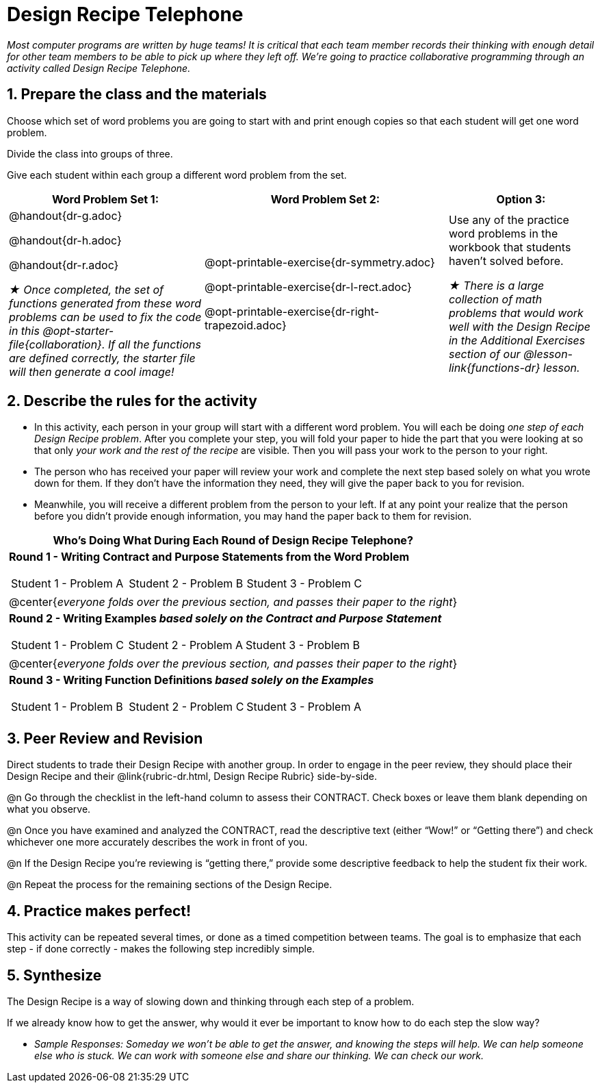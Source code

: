 [.canBeLongerThanAPage]
= Design Recipe Telephone 

_Most computer programs are written by huge teams! It is critical that each team member records their thinking with enough detail for other team members to be able to pick up where they left off. We're going to practice collaborative programming through an activity called Design Recipe Telephone._

== 1. Prepare the class and the materials

Choose which set of word problems you are going to start with and print enough copies so that each student will get one word problem.

Divide the class into groups of three.

Give each student within each group a different word problem from the set.

[cols="4a,5a,3a", options="header"]
|===
|Word Problem Set 1:
|Word Problem Set 2:
|Option 3:
|
@handout{dr-g.adoc}

@handout{dr-h.adoc}

@handout{dr-r.adoc}

_★ Once completed, the set of functions generated from these word problems can be used to fix the code in this @opt-starter-file{collaboration}. If all the functions are defined correctly, the starter file will then generate a cool image!_
|
@opt-printable-exercise{dr-symmetry.adoc}

@opt-printable-exercise{dr-l-rect.adoc}

@opt-printable-exercise{dr-right-trapezoid.adoc}
| Use any of the practice word problems in the workbook that students haven't solved before.

_★ There is a large collection of math problems that would work well with the Design Recipe in the Additional Exercises section of our @lesson-link{functions-dr} lesson._
|===

== 2. Describe the rules for the activity

- In this activity, each person in your group will start with a different word problem. You will each be doing _one step of each Design Recipe problem_. After you complete your step, you will fold your paper to hide the part that you were looking at so that only _your work and the rest of the recipe_ are visible. Then you will pass your work to the person to your right.

- The person who has received your paper will review your work and complete the next step based solely on what you wrote down for them. If they don't have the information they need, they will give the paper back to you for revision.

- Meanwhile, you will receive a different problem from the person to your left. If at any point your realize that the person before you didn't provide enough information, you may hand the paper back to them for revision.

[.indentedpara]
--
[cols="1a", options="header"]
|===
|Who's Doing What During Each Round of Design Recipe Telephone?
|*Round 1 - Writing Contract and Purpose Statements from the Word Problem*

[cols="1a,1a,1a"]
!===
! Student 1 - Problem A  ! Student 2 - Problem B! Student 3 - Problem C
!===

|@center{_everyone folds over the previous section, and passes their paper to the right_}

| *Round 2 - Writing Examples _based solely on the Contract and Purpose Statement_*
[cols="1a,1a,1a"]
!===
! Student 1 - Problem C  ! Student 2 - Problem A! Student 3 - Problem B
!===

|@center{_everyone folds over the previous section, and passes their paper to the right_}

|  *Round 3 - Writing Function Definitions _based solely on the Examples_*
[cols="1a,1a,1a"]
!===
! Student 1 - Problem B  ! Student 2 - Problem C! Student 3 - Problem A
!===
|===
--

== 3. Peer Review and Revision

Direct students to trade their Design Recipe with another group. In order to engage in the peer review, they should place their Design Recipe and their @link{rubric-dr.html, Design Recipe Rubric} side-by-side.

@n Go through the checklist in the left-hand column to assess their CONTRACT. Check boxes or leave them blank depending on what you observe.

@n Once you have examined and analyzed the CONTRACT, read the descriptive text (either “Wow!” or “Getting there”) and check whichever one more accurately describes the work in front of you.

@n If the Design Recipe you’re reviewing is “getting there,” provide some descriptive feedback to help the student fix their work.

@n Repeat the process for the remaining sections of the Design Recipe.

== 4. Practice makes perfect!

This activity can be repeated several times, or done as a timed competition between teams. The goal is to emphasize that each step - if done correctly - makes the following step incredibly simple.

== 5. Synthesize

The Design Recipe is a way of slowing down and thinking through each step of a problem.

If we already know how to get the answer, why would it ever be important to know how to do each step the slow way?

** _Sample Responses: Someday we won't be able to get the answer, and knowing the steps will help. We can help someone else who is stuck. We can work with someone else and share our thinking. We can check our work._
